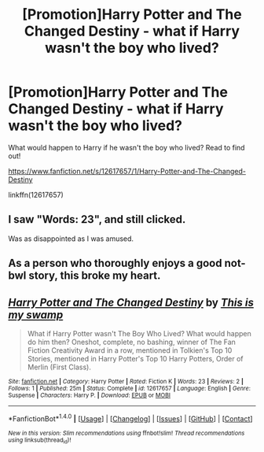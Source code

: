 #+TITLE: [Promotion]Harry Potter and The Changed Destiny - what if Harry wasn't the boy who lived?

* [Promotion]Harry Potter and The Changed Destiny - what if Harry wasn't the boy who lived?
:PROPERTIES:
:Author: HeyThereSexyBoy
:Score: 9
:DateUnix: 1502970820.0
:DateShort: 2017-Aug-17
:FlairText: Promotion
:END:
What would happen to Harry if he wasn't the boy who lived? Read to find out!

[[https://www.fanfiction.net/s/12617657/1/Harry-Potter-and-The-Changed-Destiny]]

linkffn(12617657)


** I saw "Words: 23", and still clicked.

Was as disappointed as I was amused.
:PROPERTIES:
:Author: LifeguardLuc
:Score: 8
:DateUnix: 1502985302.0
:DateShort: 2017-Aug-17
:END:


** As a person who thoroughly enjoys a good not-bwl story, this broke my heart.
:PROPERTIES:
:Author: patil-triplet
:Score: 3
:DateUnix: 1502971994.0
:DateShort: 2017-Aug-17
:END:


** [[http://www.fanfiction.net/s/12617657/1/][*/Harry Potter and The Changed Destiny/*]] by [[https://www.fanfiction.net/u/8476901/This-is-my-swamp][/This is my swamp/]]

#+begin_quote
  What if Harry Potter wasn't The Boy Who Lived? What would happen do him then? Oneshot, complete, no bashing, winner of The Fan Fiction Creativity Award in a row, mentioned in Tolkien's Top 10 Stories, mentioned in Harry Potter's Top 10 Harry Potters, Order of Merlin (First Class).
#+end_quote

^{/Site/: [[http://www.fanfiction.net/][fanfiction.net]] *|* /Category/: Harry Potter *|* /Rated/: Fiction K *|* /Words/: 23 *|* /Reviews/: 2 *|* /Follows/: 1 *|* /Published/: 25m *|* /Status/: Complete *|* /id/: 12617657 *|* /Language/: English *|* /Genre/: Suspense *|* /Characters/: Harry P. *|* /Download/: [[http://www.ff2ebook.com/old/ffn-bot/index.php?id=12617657&source=ff&filetype=epub][EPUB]] or [[http://www.ff2ebook.com/old/ffn-bot/index.php?id=12617657&source=ff&filetype=mobi][MOBI]]}

--------------

*FanfictionBot*^{1.4.0} *|* [[[https://github.com/tusing/reddit-ffn-bot/wiki/Usage][Usage]]] | [[[https://github.com/tusing/reddit-ffn-bot/wiki/Changelog][Changelog]]] | [[[https://github.com/tusing/reddit-ffn-bot/issues/][Issues]]] | [[[https://github.com/tusing/reddit-ffn-bot/][GitHub]]] | [[[https://www.reddit.com/message/compose?to=tusing][Contact]]]

^{/New in this version: Slim recommendations using/ ffnbot!slim! /Thread recommendations using/ linksub(thread_id)!}
:PROPERTIES:
:Author: FanfictionBot
:Score: 1
:DateUnix: 1502970828.0
:DateShort: 2017-Aug-17
:END:

